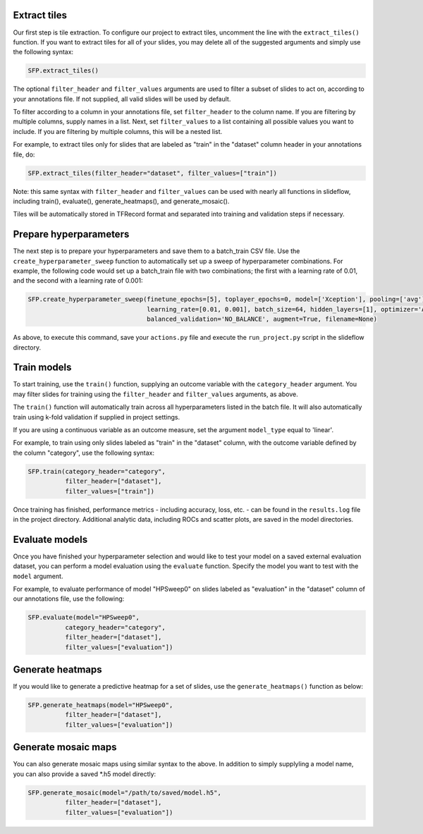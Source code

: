 
Extract tiles
*************

Our first step is tile extraction. To configure our project to extract tiles, uncomment the line with the ``extract_tiles()`` function. If you want to extract tiles for all of your slides, you may delete all of the suggested arguments and simply use the following syntax:

.. code-block:: python

	SFP.extract_tiles()

The optional ``filter_header`` and ``filter_values`` arguments are used to filter a subset of slides to act on, according to your annotations file. If not supplied, all valid slides will be used by default.

To filter according to a column in your annotations file, set ``filter_header`` to the column name. If you are filtering by multiple columns, supply names in a list. Next, set ``filter_values`` to a list containing all possible values you want to include. If you are filtering by multiple columns, this will be a nested list.

For example, to extract tiles only for slides that are labeled as "train" in the "dataset" column header in your annotations file, do:

.. code-block:: python

	SFP.extract_tiles(filter_header="dataset", filter_values=["train"])

Note: this same syntax with ``filter_header`` and ``filter_values`` can be used with nearly all functions in slideflow, including train(), evaluate(), generate_heatmaps(), and generate_mosaic().


Tiles will be automatically stored in TFRecord format and separated into training and validation steps if necessary.

Prepare hyperparameters
***********************

The next step is to prepare your hyperparameters and save them to a batch_train CSV file. Use the ``create_hyperparameter_sweep`` function to automatically set up a sweep of hyperparameter combinations. For example, the following code would set up a batch_train file with two combinations; the first with a learning rate of 0.01, and the second with a learning rate of 0.001:

.. code-block:: python

	SFP.create_hyperparameter_sweep(finetune_epochs=[5], toplayer_epochs=0, model=['Xception'], pooling=['avg'], loss='sparse_categorical_crossentropy', 
					learning_rate=[0.01, 0.001], batch_size=64, hidden_layers=[1], optimizer='Adam', early_stop=True, early_stop_patience=15, balanced_training=['BALANCE_BY_CATEGORY'],
					balanced_validation='NO_BALANCE', augment=True, filename=None)

As above, to execute this command, save your ``actions.py`` file and execute the ``run_project.py`` script in the slideflow directory.

Train models
************

To start training, use the ``train()`` function, supplying an outcome variable with the ``category_header`` argument. You may filter slides for training using the ``filter_header`` and ``filter_values`` arguments, as above. 

The ``train()`` function will automatically train across all hyperparameters listed in the batch file. It will also automatically train using k-fold validation if supplied in project settings.

If you are using a continuous variable as an outcome measure, set the argument ``model_type`` equal to 'linear'.

For example, to train using only slides labeled as "train" in the "dataset" column, with the outcome variable defined by the column "category", use the following syntax:

.. code-block:: python

	SFP.train(category_header="category",
		  filter_header=["dataset"],
		  filter_values=["train"])

Once training has finished, performance metrics - including accuracy, loss, etc. - can be found in the ``results.log`` file in the project directory. Additional analytic data, including ROCs and scatter plots, are saved in the model directories.

Evaluate models
***************

Once you have finished your hyperparameter selection and would like to test your model on a saved external evaluation dataset, you can perform a model evaluation using the ``evaluate`` function. Specify the model you want to test with the ``model`` argument.

For example, to evaluate performance of model "HPSweep0" on slides labeled as "evaluation" in the "dataset" column of our annotations file, use the following:

.. code-block:: python

	SFP.evaluate(model="HPSweep0",
		  category_header="category",
		  filter_header=["dataset"],
		  filter_values=["evaluation"])

Generate heatmaps
*****************

If you would like to generate a predictive heatmap for a set of slides, use the ``generate_heatmaps()`` function as below:

.. code-block:: python

	SFP.generate_heatmaps(model="HPSweep0",
		  filter_header=["dataset"],
		  filter_values=["evaluation"])

Generate mosaic maps
********************

You can also generate mosaic maps using similar syntax to the above. In addition to simply supplyling a model name, you can also provide a saved \*.h5 model directly:

.. code-block:: python

	SFP.generate_mosaic(model="/path/to/saved/model.h5",
		  filter_header=["dataset"],
		  filter_values=["evaluation"])
